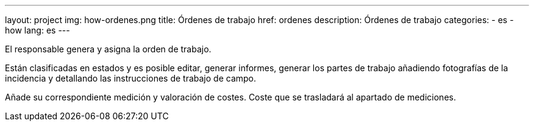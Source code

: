 ---
layout: project
img: how-ordenes.png
title: Órdenes de trabajo
href: ordenes
description: Órdenes de trabajo
categories:
  - es
  - how
lang: es
---

El responsable genera y asigna la orden de trabajo.

Están clasificadas en estados y es posible editar, generar informes,
generar los partes de trabajo añadiendo fotografías de la incidencia
y detallando las instrucciones de trabajo de campo.

Añade su correspondiente medición y valoración de costes.
Coste que se trasladará al apartado de mediciones.




